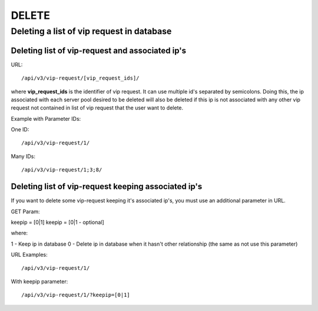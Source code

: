 DELETE
######

Deleting a list of vip request in database
******************************************

Deleting list of vip-request and associated ip's
================================================

URL::

/api/v3/vip-request/[vip_request_ids]/

where **vip_request_ids** is the identifier of vip request. It can use multiple id's separated by semicolons. Doing this, the ip associated with each server pool desired to be deleted will also be deleted if this ip is not associated with any other vip request not contained in list of vip request that the user want to delete.

Example with Parameter IDs:

One ID::

/api/v3/vip-request/1/

Many IDs::

/api/v3/vip-request/1;3;8/

Deleting list of vip-request keeping associated ip's
====================================================

If you want to delete some vip-request keeping it's associated ip's, you must use an additional parameter in URL.

GET Param::

keepip = [0|1]
keepip = [0|1 - optional]

where:

1 - Keep ip in database
0 - Delete ip in database when it hasn't other relationship (the same as not use this parameter)

URL Examples::

/api/v3/vip-request/1/

With keepip parameter::

/api/v3/vip-request/1/?keepip=[0|1]

